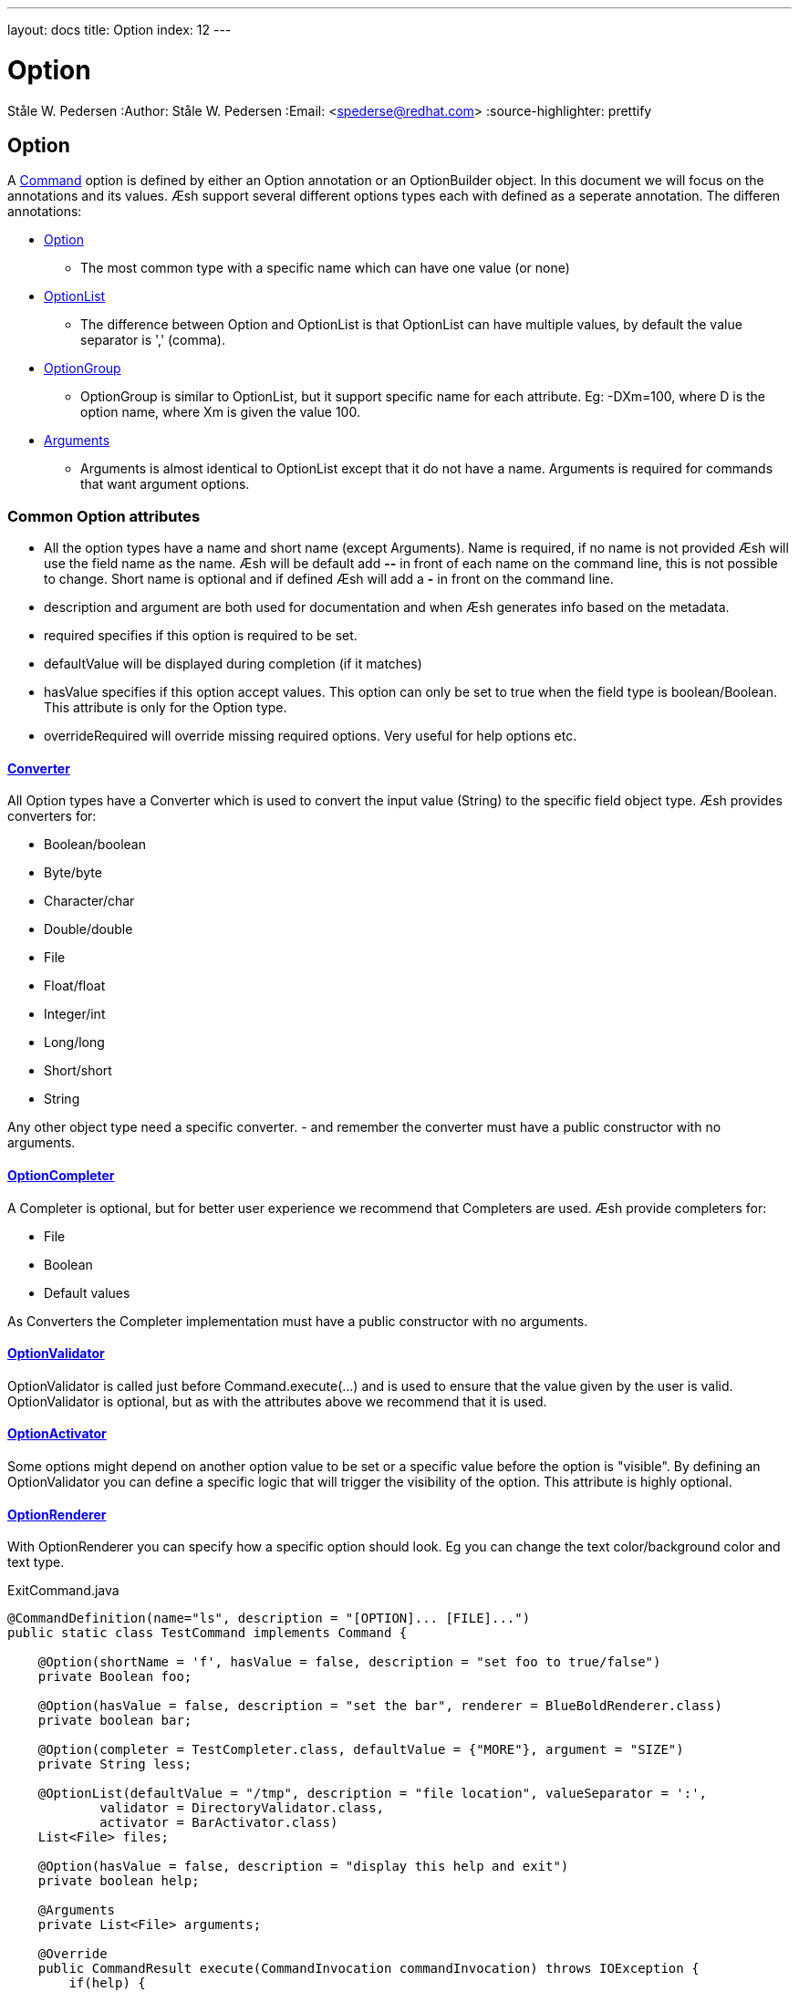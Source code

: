 ---
layout: docs
title: Option
index: 12
---

Option
=======
Ståle W. Pedersen
:Author:   Ståle W. Pedersen
:Email:    <spederse@redhat.com>
:source-highlighter: prettify

== Option

A link:{base_url}/doc/command/index.html[Command] option is defined by either an Option annotation or an OptionBuilder object.
In this document we will focus on the annotations and its values.
Æsh support several different options types each with defined as a seperate annotation. The differen annotations:

* https://github.com/aeshell/aesh/blob/master/src/main/java/org/jboss/aesh/cl/Option.java[Option]
** The most common type with a specific name which can have one value (or none)
* https://github.com/aeshell/aesh/blob/master/src/main/java/org/jboss/aesh/cl/OptionList.java[OptionList]
** The difference between Option and OptionList is that OptionList can have multiple values, by default the value separator is ',' (comma).
* https://github.com/aeshell/aesh/blob/master/src/main/java/org/jboss/aesh/cl/OptionGroup.java[OptionGroup]
** OptionGroup is similar to OptionList, but it support specific name for each attribute. Eg: -DXm=100, where D is the option name, where Xm is given the value 100.
* https://github.com/aeshell/aesh/blob/master/src/main/java/org/jboss/aesh/cl/Arguments.java[Arguments]
** Arguments is almost identical to OptionList except that it do not have a name. Arguments is required for commands that want argument options.


=== Common Option attributes

* All the option types have a name and short name (except Arguments). Name is required, if no name is not provided Æsh will use the field name as the name. Æsh will be default add *--* in front of each name on the command line, this is not possible to change. Short name is optional and if defined Æsh will add a *-* in front on the command line.
* description and argument are both used for documentation and when Æsh generates info based on the metadata. 
* required specifies if this option is required to be set.
* defaultValue will be displayed during completion (if it matches)
* hasValue specifies if this option accept values. This option can only be set to true when the field type is boolean/Boolean. This attribute is only for the Option type.
* overrideRequired will override missing required options. Very useful for help options etc.

==== https://github.com/aeshell/aesh/blob/master/src/main/java/org/jboss/aesh/cl/converter/CLConverter.java[Converter]

All Option types have a Converter which is used to convert the input value (String) to the specific field object type. Æsh provides converters for:

* Boolean/boolean
* Byte/byte
* Character/char
* Double/double
* File
* Float/float
* Integer/int
* Long/long
* Short/short
* String

Any other object type need a specific converter. - and remember the converter must have a public constructor with no arguments.

==== https://github.com/aeshell/aesh/blob/master/src/main/java/org/jboss/aesh/cl/completer/OptionCompleter.java[OptionCompleter]

A Completer is optional, but for better user experience we recommend that Completers are used. Æsh provide completers for:

* File
* Boolean
* Default values

As Converters the Completer implementation must have a public constructor with no arguments.

==== https://github.com/aeshell/aesh/blob/master/src/main/java/org/jboss/aesh/cl/validator/OptionValidator.java[OptionValidator]

OptionValidator is called just before Command.execute(...) and is used to ensure that the value given by the user is valid. OptionValidator is optional, but as with the attributes above we recommend that it is used.

==== https://github.com/aeshell/aesh/blob/master/src/main/java/org/jboss/aesh/cl/activation/OptionActivator.java[OptionActivator]

Some options might depend on another option value to be set or a specific value before the option is "visible". By defining an OptionValidator you can define a specific logic that will trigger the visibility of the option. This attribute is highly optional.

==== https://github.com/aeshell/aesh/blob/master/src/main/java/org/jboss/aesh/cl/renderer/OptionRenderer.java[OptionRenderer]

With OptionRenderer you can specify how a specific option should look. Eg you can change the text color/background color and text type.



[source,java]
.ExitCommand.java
----
@CommandDefinition(name="ls", description = "[OPTION]... [FILE]...")
public static class TestCommand implements Command {

    @Option(shortName = 'f', hasValue = false, description = "set foo to true/false")
    private Boolean foo;

    @Option(hasValue = false, description = "set the bar", renderer = BlueBoldRenderer.class)
    private boolean bar;

    @Option(completer = TestCompleter.class, defaultValue = {"MORE"}, argument = "SIZE")
    private String less;

    @OptionList(defaultValue = "/tmp", description = "file location", valueSeparator = ':',
            validator = DirectoryValidator.class,
            activator = BarActivator.class)
    List<File> files;

    @Option(hasValue = false, description = "display this help and exit")
    private boolean help;

    @Arguments
    private List<File> arguments;

    @Override
    public CommandResult execute(CommandInvocation commandInvocation) throws IOException {
        if(help) {
            commandInvocation.getShell().out().println(commandInvocation.getHelpInfo("ls"));
        }
        else {
            if(foo)
                commandInvocation.getShell().out().println("you set foo to: " + foo);
            if(bar)
                commandInvocation.getShell().out().println("you set bar to: " + bar);
            if(less != null)
                commandInvocation.getShell().out().println("you set less to: " + less);
            if(files != null)
                commandInvocation.getShell().out().println("you set file to: " + files);

            if(arguments != null) {
                for(File f : arguments)
                    commandInvocation.getShell().out().println(f.toString());
            }
        }
        return CommandResult.SUCCESS;
    }
}

public static class TestCompleter implements OptionCompleter {

    @Override
    public void complete(CompleterData completerData) {
        List<String> completeList = new ArrayList<String>();
        if(completerData.getGivenCompleteValue() == null || 
           completerData.getGivenCompleteValue().length() == 0)
            completeList.add("1");
        else {
            char lastChar = 
                completerData.getGivenCompleteValue().charAt(completerData.getGivenCompleteValue().length()-1);
            if(Character.isDigit(lastChar)) {
                int i = (int) lastChar;
                i++;
                completeList.add(completerData.getGivenCompleteValue()+i);
            }
        }
    }
}

public static class DirectoryValidator implements OptionValidator<File> {
    @Override
    public void validate(File value) throws OptionValidatorException {
        if(!value.isDirectory()) {
            throw new OptionValidatorException("File validation failed, must be a directory.");
        }
    }
}

public static class BarActivator implements OptionActivator {

    @Override
    public boolean isActivated(ProcessedCommand processedCommand) {
        ProcessedOption bar = processedCommand.findLongOption("bar");
        if(bar != null && bar.getValue() != null)
            return true;
        else
            return false;
    }
}

public static class BlueBoldRenderer implements OptionRenderer {

    private static TerminalTextStyle style = new TerminalTextStyle(CharacterType.UNDERLINE);
    private static TerminalColor color = new TerminalColor(42, Color.DEFAULT);

    @Override
    public TerminalColor getColor() {
        return color;
    }

    @Override
    public TerminalTextStyle getTextType() {
        return style;
    }
}
----
